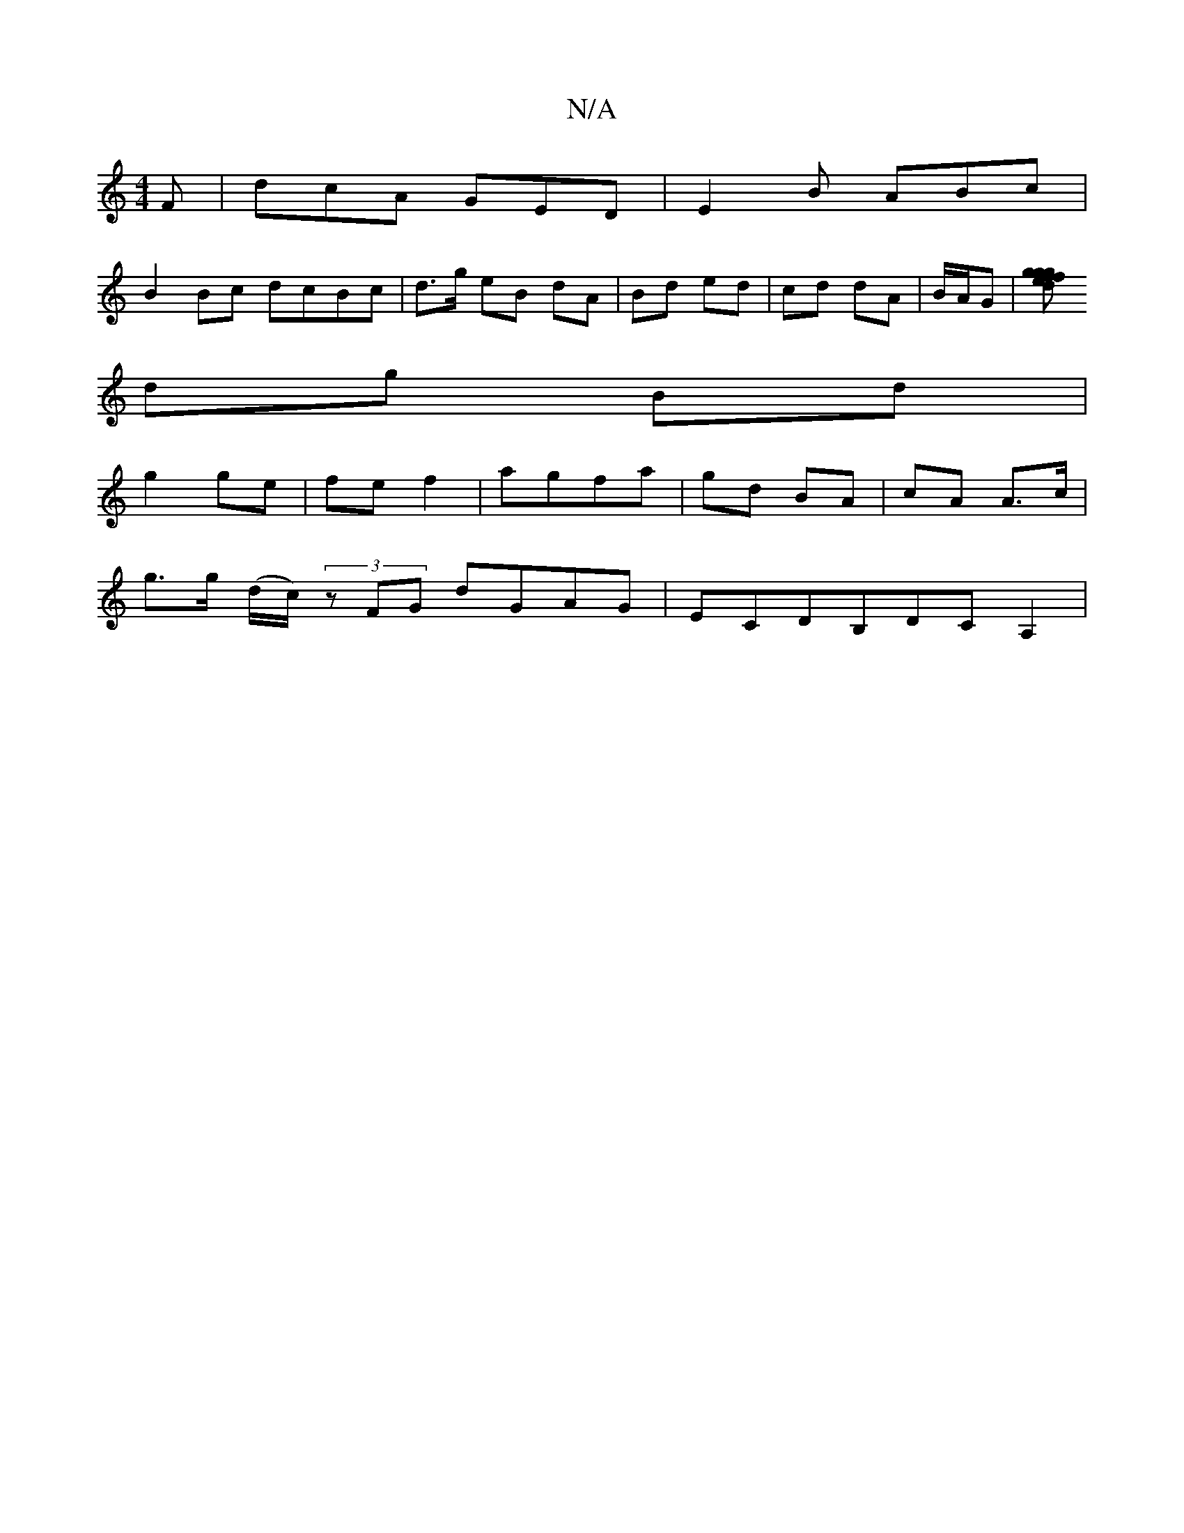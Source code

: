 X:1
T:N/A
M:4/4
R:N/A
K:Cmajor
 F |dcA GED | E2B ABc |
B2Bc dcBc | d>g eB dA | Bd ed | cd dA | B/A/G | [gf gfge dB3 | ed fd eA | BA AG/F/ | GE cA |
dg Bd |
g2 ge | fe f2 | agfa | gd BA | cA A>c |
g>g (d/c/) (3zFG dGAG|ECDB,DCA,2|
(